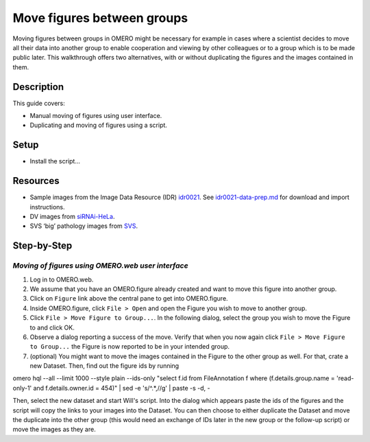 Move figures between groups
===========================

Moving figures between groups in OMERO might be necessary for example in cases where a scientist decides to move all their data into another group to enable cooperation and viewing by other colleagues or to a group which is to be made public later. This walkthrough offers two alternatives, with or without duplicating the figures and the images contained in them.

Description
-----------

This guide covers:

- Manual moving of figures using user interface.
- Duplicating and moving of figures using a script. 

Setup
-----

-  Install the script...

Resources
---------

-  Sample images from the Image Data Resource (IDR) `idr0021 <https://idr.openmicroscopy.org/search/?query=Name:idr0021>`__.
   See `idr0021-data-prep.md <https://github.com/ome/training-scripts/blob/master/maintenance/preparation/idr0021-data-prep.md>`__
   for download and import instructions.

-  DV images from `siRNAi-HeLa <https://downloads.openmicroscopy.org/images/DV/siRNAi-HeLa/>`__.

-  SVS ‘big’ pathology images from `SVS <https://downloads.openmicroscopy.org/images/SVS/>`__.

Step-by-Step
------------

*Moving of figures using OMERO.web user interface*
~~~~~~~~~~~~~~~~~~~~~~~~~~~~~~~~~~~~~~~~~~~~~~~~~~~~~~~~~

#.  Log in to OMERO.web.

#.  We assume that you have an OMERO.figure already created and want to move this figure into another group.

#.  Click on ``Figure`` link above the central pane to get into OMERO.figure.

#.  Inside OMERO.figure, click ``File > Open`` and open the Figure you wish to move to another group.

#.  Click ``File > Move Figure to Group...``. In the following dialog, select the group you wish to move the Figure to and click OK.

#.  Observe a dialog reporting a success of the move. Verify that when you now again click ``File > Move Figure to Group...`` the Figure is now reported to be in your intended group.

#.  (optional) You might want to move the images contained in the Figure to the other group as well. For that, crate a new Dataset. Then, find out the figure ids by running

omero hql --all --limit 1000 --style plain --ids-only  "select f.id from FileAnnotation f where (f.details.group.name = 'read-only-1' and f.details.owner.id = 454)" | sed -e 's/^.*,//g' | paste -s -d, -

Then, select the new dataset and start Will's script. Into the dialog which appears paste the ids of the figures and the script will copy the links to your images into the Dataset. You can then choose to either duplicate the Dataset and move the duplicate into the other group (this would need an exchange of IDs later in the new group or the follow-up script) or move the images as they are. 





.. |image2| image:: images/image2.png
   :width: 0.20833in
   :height: 0.20833in
.. |image4| image:: images/image4.png
   :width: 0.36458in
   :height: 0.25in
